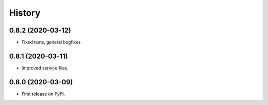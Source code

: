 =======
History
=======

0.8.2 (2020-03-12)
------------------

* Fixed tests, general bugfixes

0.8.1 (2020-03-11)
------------------

* Improved service files.

0.8.0 (2020-03-09)
------------------

* First release on PyPI.
